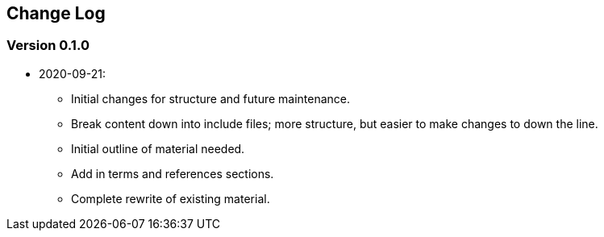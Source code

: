 [preface]
## Change Log

### Version 0.1.0
* 2020-09-21:
** Initial changes for structure and future maintenance.
** Break content down into include files; more structure, but easier
   to make changes to down the line.
** Initial outline of material needed.
** Add in terms and references sections.
** Complete rewrite of existing material.
